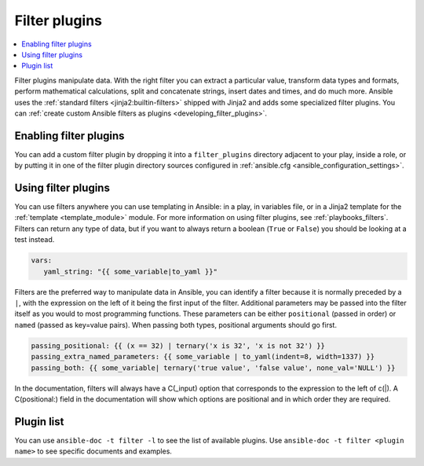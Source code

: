 .. _filter_plugins:

Filter plugins
==============

.. contents::
   :local:
   :depth: 2

Filter plugins manipulate data. With the right filter you can extract a particular value, transform data types and formats, perform mathematical calculations, split and concatenate strings, insert dates and times, and do much more.  Ansible uses the :ref:`standard filters <jinja2:builtin-filters>` shipped with Jinja2 and adds some specialized filter plugins. You can :ref:`create custom Ansible filters as plugins <developing_filter_plugins>`.

.. _enabling_filter:

Enabling filter plugins
-----------------------

You can add a custom filter plugin by dropping it into a ``filter_plugins`` directory adjacent to your play, inside a role, or by putting it in one of the filter plugin directory sources configured in :ref:`ansible.cfg <ansible_configuration_settings>`.

.. _using_filter:

Using filter plugins
--------------------

You can use filters anywhere you can use templating in Ansible: in a play, in variables file, or in a Jinja2 template for the :ref:`template <template_module>` module. For more information on using filter plugins, see :ref:`playbooks_filters`.  Filters can return any type of data, but if you want to always return a boolean (``True`` or ``False``) you should be looking at a test instead.

.. code-block:: YAML+Jinja

  vars:
     yaml_string: "{{ some_variable|to_yaml }}"

Filters are the preferred way to manipulate data in Ansible, you can identify a filter because it is normally preceded by a ``|``, with the expression on the left of it being the first input of the filter. Additional parameters may be passed into the filter itself as you would to most programming functions. These parameters can be either ``positional`` (passed in order) or ``named`` (passed as key=value pairs). When passing both types, positional arguments should go first.

.. code-block:: YAML+Jinja

   passing_positional: {{ (x == 32) | ternary('x is 32', 'x is not 32') }}
   passing_extra_named_parameters: {{ some_variable | to_yaml(indent=8, width=1337) }}
   passing_both: {{ some_variable| ternary('true value', 'false value', none_val='NULL') }}

In the documentation, filters will always have a C(_input) option that corresponds to the expression to the left of c(|). A C(positional:) field in the documentation will show which options are positional and in which order they are required.


Plugin list
-----------

You can use ``ansible-doc -t filter -l`` to see the list of available plugins. Use ``ansible-doc -t filter <plugin name>`` to see specific documents and examples.


.. seealso::

   :ref:`about_playbooks`
       An introduction to playbooks
   :ref:`inventory_plugins`
       Inventory plugins
   :ref:`callback_plugins`
       Callback plugins
   :ref:`test_plugins`
      Test plugins
   :ref:`lookup_plugins`
       Lookup plugins
   `User Mailing List <https://groups.google.com/group/ansible-devel>`_
       Have a question?  Stop by the google group!
   :ref:`communication_irc`
       How to join Ansible chat channels
